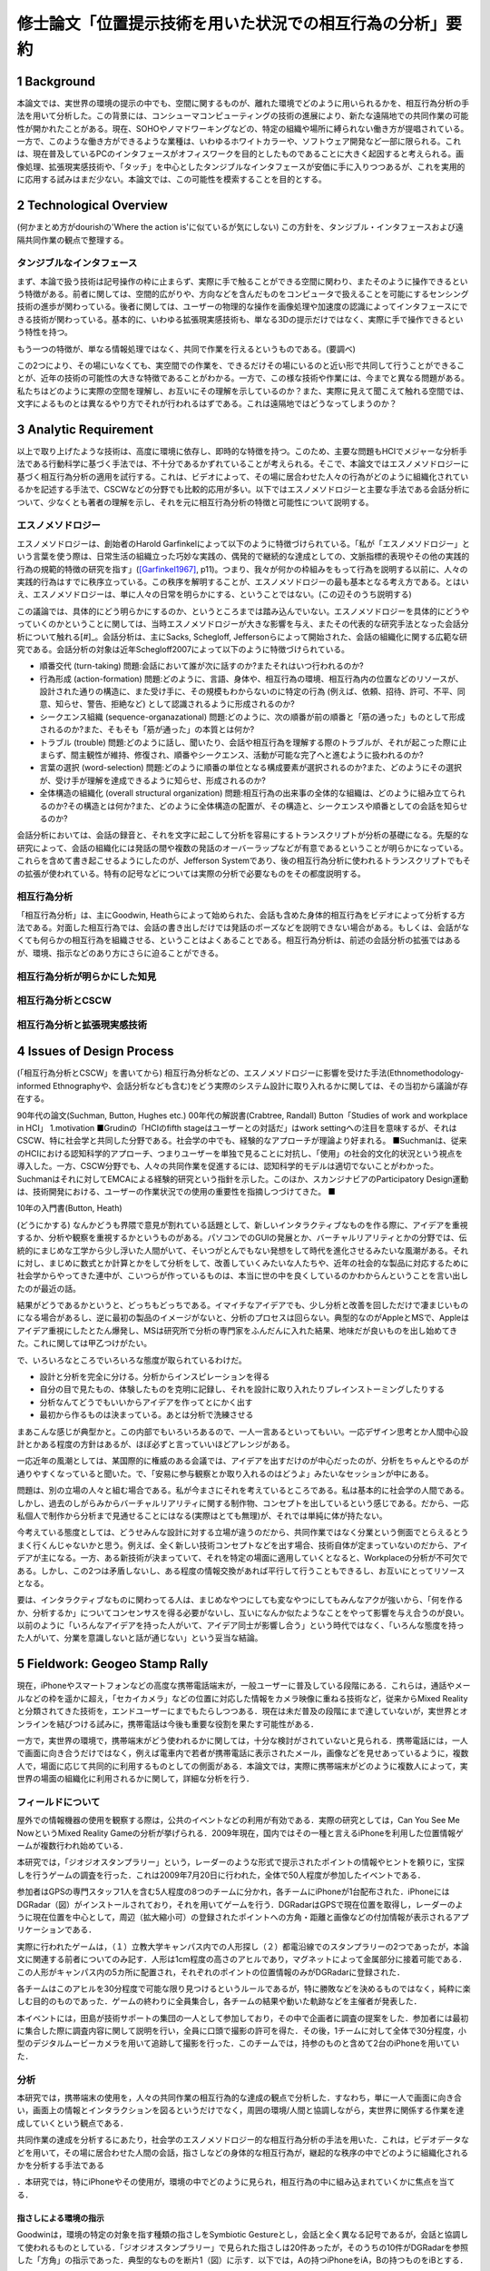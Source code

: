 ==========================================================
修士論文「位置提示技術を用いた状況での相互行為の分析」要約
==========================================================

1 Background
============
本論文では、実世界の環境の提示の中でも、空間に関するものが、離れた環境でどのように用いられるかを、相互行為分析の手法を用いて分析した。この背景には、コンシューマコンピューティングの技術の進展により、新たな遠隔地での共同作業の可能性が開かれたことがある。現在、SOHOやノマドワーキングなどの、特定の組織や場所に縛られない働き方が提唱されている。一方で、このような働き方ができるような業種は、いわゆるホワイトカラーや、ソフトウェア開発など一部に限られる。これは、現在普及しているPCのインタフェースがオフィスワークを目的としたものであることに大きく起因すると考えられる。画像処理、拡張現実感技術や、「タッチ」を中心としたタンジブルなインタフェースが安価に手に入りつつあるが、これを実用的に応用する試みはまだ少ない。本論文では、この可能性を模索することを目的とする。

2 Technological Overview
========================
(何かまとめ方がdourishの'Where the action is'に似ているが気にしない)
この方針を、タンジブル・インタフェースおよび遠隔共同作業の観点で整理する。

タンジブルなインタフェース
------------------------
まず、本論で扱う技術は記号操作の枠に止まらず、実際に手で触ることができる空間に関わり、またそのように操作できるという特徴がある。前者に関しては、空間的広がりや、方向などを含んだものをコンピュータで扱えることを可能にするセンシング技術の進歩が関わっている。後者に関しては、ユーザーの物理的な操作を画像処理や加速度の認識によってインタフェースにできる技術が関わっている。基本的に、いわゆる拡張現実感技術も、単なる3Dの提示だけではなく、実際に手で操作できるという特性を持つ。

もう一つの特徴が、単なる情報処理ではなく、共同で作業を行えるというものである。(要調べ)

この2つにより、その場にいなくても、実空間での作業を、できるだけその場にいるのと近い形で共同して行うことができることが、近年の技術の可能性の大きな特徴であることがわかる。一方で、この様な技術や作業には、今までと異なる問題がある。私たちはどのように実際の空間を理解し、お互いにその理解を示しているのか？また、実際に見えて聞こえて触れる空間では、文字によるものとは異なるやり方でそれが行われるはずである。これは遠隔地ではどうなってしまうのか？

3 Analytic Requirement
======================
以上で取り上げたような技術は、高度に環境に依存し、即時的な特徴を持つ。このため、主要な問題もHCIでメジャーな分析手法である行動科学に基づく手法では、不十分であるかずれていることが考えられる。そこで、本論文ではエスノメソドロジーに基づく相互行為分析の適用を試行する。これは、ビデオによって、その場に居合わせた人々の行為がどのように組織化されているかを記述する手法で、CSCWなどの分野でも比較的応用が多い。以下ではエスノメソドロジーと主要な手法である会話分析について、少なくとも著者の理解を示し、それを元に相互行為分析の特徴と可能性について説明する。

エスノメソドロジー
------------------
エスノメソドロジーは、創始者のHarold Garfinkelによって以下のように特徴づけられている。「私が「エスノメソドロジー」という言葉を使う際は、日常生活の組織立った巧妙な実践の、偶発的で継続的な達成としての、文脈指標的表現やその他の実践的行為の規範的特徴の研究を指す」([Garfinkel1967]_, p11)。つまり、我々が何かの枠組みをもって行為を説明する以前に、人々の実践的行為はすでに秩序立っている。この秩序を解明することが、エスノメソドロジーの最も基本となる考え方である。とはいえ、エスノメソドロジーは、単に人々の日常を明らかにする、ということではない。(この辺そのうち説明する)

この議論では、具体的にどう明らかにするのか、というところまでは踏み込んでいない。エスノメソドロジーを具体的にどうやっていくのかということに関しては、当時エスノメソドロジーが大きな影響を与え、またその代表的な研究手法となった会話分析について触れる[#]_。会話分析は、主にSacks, Schegloff, Jeffersonらによって開始された、会話の組織化に関する広範な研究である。会話分析の対象は近年Schegloff2007によって以下のように特徴づけられている。

* 順番交代 (turn-taking) 問題:会話において誰が次に話すのか?またそれはいつ行われるのか?
* 行為形成 (action-formation) 問題:どのように、言語、身体や、相互行為の環境、相互行為内の位置などのリソースが、設計された通りの構造に、また受け手に、その規模もわからないのに特定の行為 (例えば、依頼、招待、許可、不平、同意、知らせ、警告、拒絶など) として認識されるように形成されるのか?
* シークエンス組織 (sequence-organazational) 問題:どのように、次の順番が前の順番と「筋の通った」ものとして形成されるのか?また、そもそも「筋が通った」の本質とは何か?
* トラブル (trouble) 問題:どのように話し、聞いたり、会話や相互行為を理解する際のトラブルが、それが起こった際に止まらず、間主観性が維持、修復され、順番やシークエンス、活動が可能な完了へと進むように扱われるのか?
* 言葉の選択 (word-selection) 問題:どのように順番の単位となる構成要素が選択されるのか?また、どのようにその選択が、受け手が理解を達成できるように知らせ、形成されるのか?
* 全体構造の組織化 (overall structural organization) 問題:相互行為の出来事の全体的な組織は、どのように組み立てられるのか?その構造とは何か?また、どのように全体構造の配置が、その構造と、シークエンスや順番としての会話を知らせるのか?



会話分析においては、会話の録音と、それを文字に起こして分析を容易にするトランスクリプトが分析の基礎になる。先駆的な研究によって、会話の組織化には発話の間や複数の発話のオーバーラップなどが有意であるということが明らかになっている。これらを含めて書き起こせるようにしたのが、Jefferson Systemであり、後の相互行為分析に使われるトランスクリプトでもその拡張が使われている。特有の記号などについては実際の分析で必要なものをその都度説明する。

相互行為分析
------------
「相互行為分析」は、主にGoodwin, Heathらによって始められた、会話も含めた身体的相互行為をビデオによって分析する方法である。対面した相互行為では、会話の書き出しだけでは発話のポーズなどを説明できない場合がある。もしくは、会話がなくても何らかの相互行為を組織させる、ということはよくあることである。相互行為分析は、前述の会話分析の拡張ではあるが、環境、指示などのあり方にさらに迫ることができる。

相互行為分析が明らかにした知見
--------------------------------

相互行為分析とCSCW
-------------------


相互行為分析と拡張現実感技術
------------------------------

4 Issues of Design Process
==========================
(「相互行為分析とCSCW」を書いてから)
相互行為分析などの、エスノメソドロジーに影響を受けた手法(Ethnomethodology-informed Ethnographyや、会話分析なども含む)をどう実際のシステム設計に取り入れるかに関しては、その当初から議論が存在する。

90年代の論文(Suchman, Button, Hughes etc.)
00年代の解説書(Crabtree, Randall)
Button「Studies of work and workplace in HCI」
1.motivation
■Grudinの「HCIのfifth stageはユーザーとの対話だ」はwork settingへの注目を意味するが、それはCSCW、特に社会学と共同した分野である。社会学の中でも、経験的なアプローチが理論より好まれる。
■Suchmanは、従来のHCIにおける認知科学的アプローチ、つまりユーザーを単独で見ることに対抗し、「使用」の社会的文化的状況という視点を導入した。一方、CSCW分野でも、人々の共同作業を促進するには、認知科学的モデルは適切でないことがわかった。Suchmanはそれに対してEMCAによる経験的研究という指針を示した。このほか、スカンジナビアのParticipatory Design運動は、技術開発における、ユーザーの作業状況での使用の重要性を指摘しつづけてきた。
■

10年の入門書(Button, Heath)

(どうにかする)
なんかどうも界隈で意見が割れている話題として、新しいインタラクティブなものを作る際に、アイデアを重視するか、分析や観察を重視するかというものがある。パソコンでのGUIの発展とか、バーチャルリアリティとかの分野では、伝統的にまじめな工学から少し浮いた人間がいて、そいつがとんでもない発想をして時代を進化させるみたいな風潮がある。それに対し、まじめに数式とか計算とかをして分析をして、改善していくみたいな人たちや、近年の社会的な製品に対応するために社会学からやってきた連中が、こいつらが作っているものは、本当に世の中を良くしているのかわからんということを言い出したのが最近の話。

結果がどうであるかというと、どっちもどっちである。イマイチなアイデアでも、少し分析と改善を回しただけで凄まじいものになる場合があるし、逆に最初の製品のイメージがないと、分析のプロセスは回らない。典型的なのがAppleとMSで、Appleはアイデア重視にしたとたん爆発し、MSは研究所で分析の専門家をふんだんに入れた結果、地味だが良いものを出し始めてきた。これに関しては甲乙つけがたい。

で、いろいろなところでいろいろな態度が取られているわけだ。

* 設計と分析を完全に分ける。分析からインスピレーションを得る
* 自分の目で見たもの、体験したものを克明に記録し、それを設計に取り入れたりブレインストーミングしたりする
* 分析なんてどうでもいいからアイデアを作ってとにかく出す
* 最初から作るものは決まっている。あとは分析で洗練させる

まあこんな感じが典型かと。この内部でもいろいろあるので、一人一言あるといってもいい。一応デザイン思考とか人間中心設計とかある程度の方針はあるが、ほぼ必ずと言っていいほどアレンジがある。

一応近年の風潮としては、某国際的に権威のある会議では、アイデアを出すだけのが中心だったのが、分析をちゃんとやるのが通りやすくなっていると聞いた。で、「安易に参与観察とか取り入れるのはどうよ」みたいなセッションが中にある。

問題は、別の立場の人々と組む場合である。私が今まさにそれを考えているところである。私は基本的に社会学の人間である。しかし、過去のしがらみからバーチャルリアリティに関する制作物、コンセプトを出しているという感じである。だから、一応私個人で制作から分析まで見通せることにはなる(実際はとても無理)が、それでは単純に体が持たない。

今考えている態度としては、どうせみんな設計に対する立場が違うのだから、共同作業ではなく分業という側面でとらえるとうまく行くんじゃないかと思う。例えば、全く新しい技術コンセプトなどを出す場合、技術自体が定まっていないのだから、アイデアが主になる。一方、ある新技術が決まっていて、それを特定の場面に適用していくとなると、Workplaceの分析が不可欠である。しかし、この2つは矛盾しないし、ある程度の情報交換があれば平行して行うこともできるし、お互いにとってリソースとなる。

要は、インタラクティブなものに関わってる人は、まじめなやつにしても変なやつにしてもみんなアクが強いから、「何を作るか、分析するか」についてコンセンサスを得る必要がないし、互いになんか似たようなことをやって影響を与え合うのが良い。以前のように「いろんなアイデアを持った人がいて、アイデア同士が影響し合う」という時代ではなく、「いろんな態度を持った人がいて、分業を意識しないと話が通じない」という妥当な結論。


5 Fieldwork: Geogeo Stamp Rally
===============================
現在，iPhoneやスマートフォンなどの高度な携帯電話端末が，一般ユーザーに普及している段階にある．これらは，通話やメールなどの枠を遥かに超え，「セカイカメラ」などの位置に対応した情報をカメラ映像に重ねる技術など，従来からMixed Realityと分類されてきた技術を，エンドユーザーにまでもたらしつつある．現在は未だ普及の段階にまで達していないが，実世界とオンラインを結びつける試みに，携帯電話は今後も重要な役割を果たす可能性がある．

一方で，実世界の環境で，携帯端末がどう使われるかに関しては，十分な検討がされていないと見られる．携帯電話には，一人で画面に向き合うだけではなく，例えば電車内で若者が携帯電話に表示されたメール，画像などを見せあっているように，複数人で，場面に応じて共同的に利用するものとしての側面がある．本論文では，実際に携帯端末がどのように複数人によって，実世界の場面の組織化に利用されるかに関して，詳細な分析を行う．

フィールドについて
-------------------

屋外での情報機器の使用を観察する際は，公共のイベントなどの利用が有効である．実際の研究としては，Can You See Me NowというMixed Reality Gameの分析が挙げられる．2009年現在，国内ではその一種と言えるiPhoneを利用した位置情報ゲームが複数行われ始めている．

本研究では，「ジオジオスタンプラリー」という，レーダーのような形式で提示されたポイントの情報やヒントを頼りに，宝探しを行うゲームの調査を行った．これは2009年7月20日に行われた，全体で50人程度が参加したイベントである．

参加者はGPSの専門スタッフ1人を含む5人程度の8つのチームに分かれ，各チームにiPhoneが1台配布された．iPhoneにはDGRadar（図）がインストールされており，それを用いてゲームを行う．DGRadarはGPSで現在位置を取得し，レーダーのように現在位置を中心として，周辺（拡大縮小可）の登録されたポイントへの方角・距離と画像などの付加情報が表示されるアプリケーションである．

実際に行われたゲームは，（１）立教大学キャンパス内での人形探し（２）都電沿線でのスタンプラリーの2つであったが，本論文に関連する前者についてのみ記す．人形は1cm程度の高さのアヒルであり，マグネットによって金属部分に接着可能である．この人形がキャンパス内の5カ所に配置され，それぞれのポイントの位置情報のみがDGRadarに登録された．

各チームはこのアヒルを30分程度で可能な限り見つけるというルールであるが，特に勝敗などを決めるものではなく，純粋に楽しむ目的のものであった．ゲームの終わりに全員集合し，各チームの結果や動いた軌跡などを主催者が発表した．

本イベントには，田島が技術サポートの集団の一人として参加しており，その中で企画者に調査の提案をした．参加者には最初に集合した際に調査内容に関して説明を行い，全員に口頭で撮影の許可を得た．その後，1チームに対して全体で30分程度，小型のデジタルムービーカメラを用いて追跡して撮影を行った．このチームでは，持参のものと含めて2台のiPhoneを用いていた．

分析
----
本研究では，携帯端末の使用を，人々の共同作業の相互行為的な達成の観点で分析した．すなわち，単に一人で画面に向き合い，画面上の情報とインタラクションを図るというだけでなく，周囲の環境/人間と協調しながら，実世界に関係する作業を達成していくという観点である．

共同作業の達成を分析するにあたり，社会学のエスノメソドロジー的な相互行為分析の手法を用いた．これは，ビデオデータなどを用いて，その場に居合わせた人間の会話，指さしなどの身体的な相互行為が，継起的な秩序の中でどのように組織化されるかを分析する手法である

．本研究では，特にiPhoneやその使用が，環境の中でどのように見られ，相互行為の中に組み込まれていくかに焦点を当てる．

指さしによる環境の指示
~~~~~~~~~~~~~~~~~~~~~~~
Goodwinは，環境の特定の対象を指す種類の指さしをSymbiotic Gestureとし，会話と全く異なる記号であるが，会話と協調して使われるものとしている．「ジオジオスタンプラリー」で見られた指さしは20件あったが，そのうちの10件がDGRadarを参照した「方角」の指示であった．典型的なものを断片1（図）に示す．以下では，Aの持つiPhoneをiA，Bの持つものをiBとする．

(Datas)

Aは自身のiPhoneを見ながら，次のポイントを発見して報告する．Bはそれを受け，Aの方向を向いて歩き始める．その途中で，AはiPhoneを継続して見ながら，ポイントについてもう一度報告し，一度iPhoneから目を離してポイントの方向を指差し，またiPhoneに視線を戻す．Bはそれを受け，指さしの方向を見てから二人とも歩き始める．

ここで注目する点が，断片1の2,3行目でAが自身のiPhoneを見ているということを，Bが見ているということである（図）．これにより，Bはその後の指さしがDGRadarの提示するポイントを指していることを理解できる．「向こうに」に伴った指さしは，特定の物体や，道路に沿って指したものではない．iPhoneの，方角を提示するDGRadarを見ているということを見た上で，方角を提示していると，意味のある形で理解できるのである．

「方角」と，進むべき「方向」は相互行為の中で明確に区別されていた．DGRadarを見た後の指さしと共に「曲がってってもいいんじゃない」という発話を行い，その後チームで建物を迂回する例が見られた．指さしは表示の方角を指しているが，その先には建物があった．このため，「あっち」「東」などの方角ではなく，「曲がってって」という発話が行われた．方角を，進むべき方向に再構成して発話を行ったのである．

iPhoneを見ているということにより，見ている人の体の向きが，DGRadarの方角を指していると見られた場合があった．ある場面では，Aは最初道路に沿って歩いていたが，iPhoneを覗き込んで横を向いた．それを見た他のメンバーが，向いている方向に歩き始めてしまった．それを受け，Aは「あ，違う，真向こう，真向こう，真向こう，向こう」と訂正を行い，本当にDGRadarが提示している方角を指さす．この場面ではAの見ているiPhoneと，メンバーが利用する資源であるAの体の向きという，2つの異なるエコロジーが問題を起こしている．

以上のように，ジオジオスタンプラリーではiPhoneを見ていることと，指さしや身体的配置は，関連づけられて理解されていた．

2台のiPhoneによる問題解決の試み
~~~~~~~~~~~~~~~~~~~~~~~~~~~~~~~~

ほとんどのチームで，GPSの精度の問題が発生していた．GPSの誤差は明確には表示されていなかったが，チームの相互行為の中で，複数のiPhoneを用いて明らかにした部分があった．断片2（図）はもともと進んでいた方向の異常に気づき，集合する直前のデータ，断片3（図）は集合してから問題解決を始めたデータである．

(Datas)

当初2人が別のiPhoneを持って歩いており，Aが指さしで先導していた．しかし，BがAの指差しの方向を見て，iBと照らし合わせ，Aに見える形でiBを指差す．Aは止まりiAを見て，BはiBを見ながらAに向かって歩き始める．それを受けてチーム全員が集合する．

集合後，1行目の発話で，Bの胴の向きがAのiPhoneへ向かい始める．Bの「北」の発話の段階では，Bは自身のiBを見ているが，iAを見て「きた？」と言いiAを指差す（図6）．その後ジェスチャーで2台の向きの違いを指摘し，iAの指す方角を聞く．それを受けたAの「イースト」の発話と指さしの後，iPhoneをBに手渡し，並べて見る．そこで初めて，専門家であるCが衛星状態について述べる（13行目）．

注目する点は2つある．まず，どのようにBがAのiPhoneを参照する状況ができたかである．集合前に既にBはiBの異常を示していたが，01行目と胴の動きでiAを見る準備がされている．その後，「北」でiBの表示の具体的な内容を示す．その後の「きた？」でiAを指差したことで，iAとiBの違いが示される．

次が，2台のiPhoneの比較である．iAとiBの表示の違いは理解されていたが，具体的にどう違うのかは，恐らく2台のiPhoneの向きの違いから，直観的にはわかりにくかった．03行目のなぞる動きや，06行目の「どっちなんですか」10行目の「てーと」という疑問がそれを示している．その直後，AはiAをiBと平行になるようにBに渡す（図7）．2つのiPhoneの示す方角は，既に「北」「イースト」で示されている．しかし，精度を問題にする場合，2台を比較可能，つまり平行にすることが必要であった．Cによる専門的な指摘は，2人の比較を見た直後である．

まとめ
------
本調査では，GPSを用いた宝探しゲームの中でiPhoneが環境の中でどのように理解され，複数人の相互行為の中に組織化されていくかを分析した．以下に分析の知見をより一般的な形でまとめる．

* 携帯端末を見たり操作していることは，他の参加者が見ることができ，使用者の身体的相互行為は携帯端末に関連したものとして理解された．
* 身体的配置により，誰かが使っている携帯端末は他の参加者にも利用可能になった．
* 複数の端末などがある場合，それらの配置が問題になり，調整される場合がある．また，それも見ることができる．

本分析の知見は，ゲームという特殊な設定の元でのものであるが，携帯端末を見ながら何かを行うということは，位置情報に限らず表示された文書，画像などに関連したものであることが示唆される．例えば「セカイカメラ」の場合，表示されたエアタグを実際に見なくても，ある程度近くにいれば，体の向きからどの方向のエアタグを見ているのか瞬時に理解できる．

また，例えばiPhoneの場合電子コンパスや加速度センサで，表示を回転させることが可能であるが，これらは持っている人の向きのみを反映でき，他の人間の身体の志向の反映は難しい．場合によっては渡すなどのインタフェース外の相互行為を考慮した設計も必要だろう．このように，本知見を通じて既存のシステムを再検討することも有効である可能性がある．

(オチる)

6 Experiment: Augmented Panorama Viewer
=======================================
本章では、2010年7月に行った実験「パノラマを用いた共同作業」を取り扱う。

コンセプト
----------
遠隔で共同作業を行う手段には、様々なものがある。例えば音声や文字(チャット)、映像などは従来から利用されている。本実験で用いられたものは、その中でも「ものを配置する」ということにフォーカスを当て、そのために「パノラマ」すなわち360度全ての方向を写した映像を利用することを考えた。

この表示の形式は、葛岡、山崎らによる一連のGestureManの研究に影響を受けた。GestureManでは、Body Metaphorという設計思想により、首に配置されたカメラを動かして様々な方向を見ることができる。このため、首の動きを見ることで指示者がどこを見ているか作業者が見ることができ、円滑な指示が可能になる。一方で、現状でロボットは比較的大きなものになるため、作業場所によっては導入できるとは限らない。このため、別のインタラクションを、似たような設計論で実現できないかということを検討した。結果として首を回すかわりにパノラマの提示を、またパノラマを見ている位置を視覚的に提示する方針を採用した。

360度の映像は、以下のような利点から、ものの配置に有用であるように見える。

* 配置を行う場所の全景を見ることができる
* 作業者と物体、配置場所の位置関係を把握することができる
* 作業者に指示を行う際に、場所のどこを指すかをわかりやすく説明できる可能性がある

一方で、以下のような問題も起こる。

* パノラマをどう表示するか？ - パノラマは元々全ての方向を写したものであるため、ただ広げただけでは、位置関係がわかりにくい
* パノラマの特定の部分を見ながら指示をしていることを、どう作業者に伝えるか？

このような問題を解決するために、パノラマを円筒形に表示する形式を採用した。TWISTARに代表される、没入型で360度の視野を確保するシステムでは、人が円筒の中に入り、中から何らかの形で表示された360度の映像を見るという形式をとっている。しかし、この形式では装置が大規模になってしまい、場所をとってしまうという問題がある。このため、本実験で用いた表示形式は、円筒に360度の映像が表示されているのを、外から見る形式を採用した。

これを実現するために、拡張現実感技術を用いた。ここで用いた拡張現実感技術は、ARToolKitというマーカーを使ったシステムで、民生用として一般的に用いられているものである。ARToolKitでは、以下のようなフローで現実空間に3Dの物体を表示する。

* カメラなどで映像のフレームを読み込む
* 画像認識により、マーカーの位置を特定する
* マーカーの位置を原点として、映像に写っている空間の3次元座標を特定する
* 3次元空間に3Dの物体を描画する

この3Dの物体を円筒にし、随時パノラマ映像をテクスチャマッピングすることで、先のような表示形式を実現した。これにより、マーカーが表示された位置に、円筒形のパノラマが表示される。マーカーを見る方向を変えたり、回したりすると、パノラマの別の方向を見ることができる。この方式のもう一つの利点は、パノラマのどこを見ているかを画像処理によって特定できるということである。画面の下方向が3Dのどの方向に当たるかを見ることで、ユーザーがどこを見ているかを推定し、作業者に提示することができる。しかし、この特徴は実際には時間の関係から実装しなかった。

システムの概要
---------------
実際に実装したシステムは、指示者側、作業者側の2つに大きく分かれ、この2つをネットワークで接続することで実現している。

まず、作業者側では、PCにWebカメラが接続され、パノラマ映像のキャプチャと送信を行う。パノラマ映像は、通常は全方位カメラ(Omni-Directional Camera)という特殊なカメラを用いるが、今回は予算の問題から(本研究は一切大学からの予算を用いていない)、市販のWebカメラと半球ミラーから自作した。WebカメラはLogicool QCAM-200Vを用いた。半球ミラーは、新宿東急ハンズで販売されているいくつかの口径のものを試し、直径7cmのものを採用した。まず半球ミラーを机などの上に設置し、Webカメラを真上から見下ろすように、ちょうど良い高さに設定すればパノラマ映像を取得できる。

これを、PCでOpenCVという画像処理ライブラリによってキャプチャし、送信するプログラムを作成した。転送の形式はリアルタイム処理の実現のため、無圧縮でそのままフレームを送信している。

指示者側ではPCに一眼デジタルカメラ(ビデオキャプチャにより接続)が接続され、受け取ったパノラマ映像をARToolKitによってマッピングする処理を行う。一眼デジタルカメラは近くの机に配置され、マーカーを写す。

実験の概要
本実験では、ミニチュアの家具を配置するタスクを、指示者、配置者の2名の共同作業によって行った。指示者は家具の配置の写真を見ることができるほか、技術的手段によって設定によっては配置の様子を見ることができる。配置者の前には家具配置スペース(紙によって示されている)と、ばらばらに置かれた家具がある。指示者と配置者は同じ部屋にいるが、お互いを見られないように配置されており、肉声によって会話をしながら家具の配置作業を行う。

実験は、以下の3つの技術設定で行った。

* 写真のみ:指示者は配置を真上から撮影した写真のみを見ることができ、配置者の状況は会話によってしかわからない。
* 映像:指示者は写真の他に、配置者を斜め上から撮影した映像を見ることができる。
* パノラマ映像:指示者は写真の他に、家具配置スペースの中央から撮影したパノラマ映像を、前節で説明したパノラマ映像表示装置によって見ることができる。

以下に、個別の実験の詳細についてまとめた。
(表)
ただし、3,4,5はそれぞれ実験5,6,7の結果を撮影したものである。

7 Results
=========

8 Conclusion
============

.. [Garfinkel1967] Garfinkel, H.,1967, "Studies in Ethnomethodology", Prentice-Hall, p.11

.. rubric:: 註
.. [#] 別の手法として、概念分析などがあるがここでは触れない。

